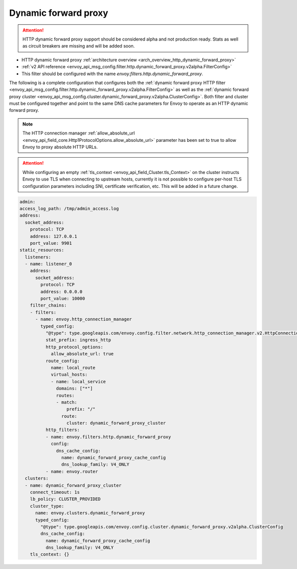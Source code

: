 .. _config_http_filters_dynamic_forward_proxy:

Dynamic forward proxy
=====================

.. attention::

  HTTP dynamic forward proxy support should be considered alpha and not production ready. Stats
  as well as circuit breakers are missing and will be added soon.

* HTTP dynamic forward proxy :ref:`architecture overview <arch_overview_http_dynamic_forward_proxy>`
* :ref:`v2 API reference <envoy_api_msg_config.filter.http.dynamic_forward_proxy.v2alpha.FilterConfig>`
* This filter should be configured with the name *envoy.filters.http.dynamic_forward_proxy*.

The following is a complete configuration that configures both the
:ref:`dynamic forward proxy HTTP filter
<envoy_api_msg_config.filter.http.dynamic_forward_proxy.v2alpha.FilterConfig>`
as well as the :ref:`dynamic forward proxy cluster
<envoy_api_msg_config.cluster.dynamic_forward_proxy.v2alpha.ClusterConfig>`. Both filter and cluster
must be configured together and point to the same DNS cache parameters for Envoy to operate as an
HTTP dynamic forward proxy.

.. note::

  The HTTP connection manager :ref:`allow_absolute_url
  <envoy_api_field_core.Http1ProtocolOptions.allow_absolute_url>` parameter has been set to true
  to allow Envoy to proxy absolute HTTP URLs.

.. attention::

  While configuring an empty :ref:`tls_context <envoy_api_field_Cluster.tls_Context>` on the cluster
  instructs Envoy to use TLS when connecting to upstream hosts, currently it is not possible to
  configure per-host TLS configuration parameters including SNI, certificate verification, etc. This
  will be added in a future change.

.. code-block:: yaml

  admin:
  access_log_path: /tmp/admin_access.log
  address:
    socket_address:
      protocol: TCP
      address: 127.0.0.1
      port_value: 9901
  static_resources:
    listeners:
    - name: listener_0
      address:
        socket_address:
          protocol: TCP
          address: 0.0.0.0
          port_value: 10000
      filter_chains:
      - filters:
        - name: envoy.http_connection_manager
          typed_config:
            "@type": type.googleapis.com/envoy.config.filter.network.http_connection_manager.v2.HttpConnectionManager
            stat_prefix: ingress_http
            http_protocol_options:
              allow_absolute_url: true
            route_config:
              name: local_route
              virtual_hosts:
              - name: local_service
                domains: ["*"]
                routes:
                - match:
                    prefix: "/"
                  route:
                    cluster: dynamic_forward_proxy_cluster
            http_filters:
            - name: envoy.filters.http.dynamic_forward_proxy
              config:
                dns_cache_config:
                  name: dynamic_forward_proxy_cache_config
                  dns_lookup_family: V4_ONLY
            - name: envoy.router
    clusters:
    - name: dynamic_forward_proxy_cluster
      connect_timeout: 1s
      lb_policy: CLUSTER_PROVIDED
      cluster_type:
        name: envoy.clusters.dynamic_forward_proxy
        typed_config:
          "@type": type.googleapis.com/envoy.config.cluster.dynamic_forward_proxy.v2alpha.ClusterConfig
          dns_cache_config:
            name: dynamic_forward_proxy_cache_config
            dns_lookup_family: V4_ONLY
      tls_context: {}
